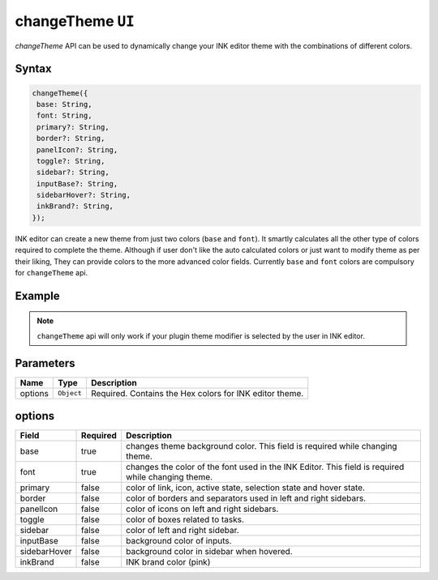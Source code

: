changeTheme ``UI``
==================

`changeTheme` API can be used to dynamically change your INK editor theme with the combinations of different colors.

Syntax
++++++

.. code-block:: javascript

   changeTheme({
    base: String,
    font: String,
    primary?: String,
    border?: String,
    panelIcon?: String,
    toggle?: String,
    sidebar?: String,
    inputBase?: String,
    sidebarHover?: String,
    inkBrand?: String,
   });


INK editor can create a new theme from just two colors (``base`` and ``font``). It smartly calculates all the other type of colors required to complete the theme. Although if user don't like the auto calculated colors or just want to modify theme as per their liking, They can provide colors to the more advanced color fields.
Currently ``base`` and ``font`` colors are compulsory for ``changeTheme`` api.

   
Example
+++++++

.. code-block:: javascript
    :linenos:

    import INKAPI from './inkapi.js'

    INKAPI.ready(async () => {

      const UI = INKAPI.ui;

      UI.changeTheme({
        base: "#424642",
        font: "#f3f4ed",
        primary: "#c06014",
        sidebar: "#536162",
        inkBrand: "#e2d5d5"
      })
      // Above code will create greyish theme for the editor.

    });

.. note::

  ``changeTheme`` api will only work if your plugin theme modifier is selected by the user in INK editor.


Parameters
++++++++++

+----------+-------------------+-----------------------------------------------------------------------+
| Name     | Type              | Description                                                           |
+==========+===================+=======================================================================+
| options  | ``Object``        | Required. Contains the Hex colors for INK editor theme.               |
+----------+-------------------+-----------------------------------------------------------------------+

options
+++++++

+---------------+---------------+-----------------------------------------------------------------------------------------------------+
| Field         | Required      | Description                                                                                         |
+===============+===============+=====================================================================================================+
| base          | true          | changes theme background color. This field is required while changing theme.                        |
+---------------+---------------+-----------------------------------------------------------------------------------------------------+
| font          | true          | changes the color of the font used in the INK Editor. This field is required while changing theme.  |
+---------------+---------------+-----------------------------------------------------------------------------------------------------+
| primary       | false         | color of link, icon, active state, selection state and hover state.                                 |
+---------------+---------------+-----------------------------------------------------------------------------------------------------+
| border        | false         | color of borders and separators used in left and right sidebars.                                    |
+---------------+---------------+-----------------------------------------------------------------------------------------------------+
| panelIcon     | false         | color of icons on left and right sidebars.                                                          |
+---------------+---------------+-----------------------------------------------------------------------------------------------------+
| toggle        | false         | color of boxes related to tasks.                                                                    |
+---------------+---------------+-----------------------------------------------------------------------------------------------------+
| sidebar       | false         | color of left and right sidebar.                                                                    |
+---------------+---------------+-----------------------------------------------------------------------------------------------------+
| inputBase     | false         | background color of inputs.                                                                         |
+---------------+---------------+-----------------------------------------------------------------------------------------------------+
| sidebarHover  | false         | background color in sidebar when hovered.                                                           |
+---------------+---------------+-----------------------------------------------------------------------------------------------------+
| inkBrand      | false         | INK brand color (pink)                                                                              |
+---------------+---------------+-----------------------------------------------------------------------------------------------------+